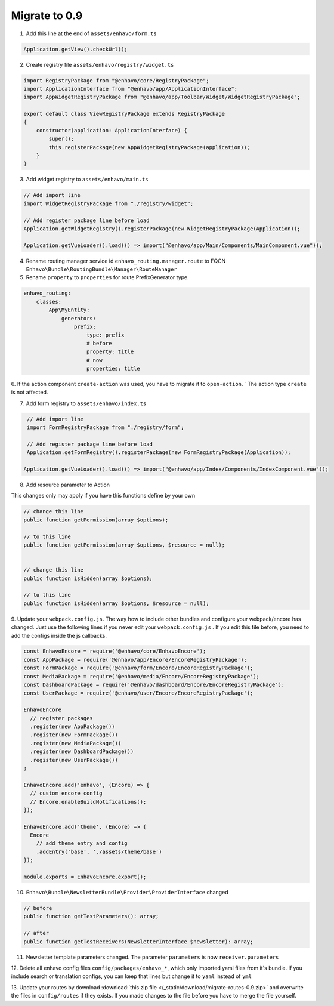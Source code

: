 Migrate to 0.9
==============

1. Add this line at the end of ``assets/enhavo/form.ts``

.. code:: js

    Application.getView().checkUrl();


2. Create registry file ``assets/enhavo/registry/widget.ts``

.. code::

    import RegistryPackage from "@enhavo/core/RegistryPackage";
    import ApplicationInterface from "@enhavo/app/ApplicationInterface";
    import AppWidgetRegistryPackage from "@enhavo/app/Toolbar/Widget/WidgetRegistryPackage";

    export default class ViewRegistryPackage extends RegistryPackage
    {
        constructor(application: ApplicationInterface) {
            super();
            this.registerPackage(new AppWidgetRegistryPackage(application));
        }
    }

3. Add widget registry to ``assets/enhavo/main.ts``

.. code::

    // Add import line
    import WidgetRegistryPackage from "./registry/widget";

    // Add register package line before load
    Application.getWidgetRegistry().registerPackage(new WidgetRegistryPackage(Application));

    Application.getVueLoader().load(() => import("@enhavo/app/Main/Components/MainComponent.vue"));

4. Rename routing manager service id ``enhavo_routing.manager.route`` to FQCN ``Enhavo\Bundle\RoutingBundle\Manager\RouteManager``

5. Rename ``property`` to ``properties`` for route PrefixGenerator type.

.. code:: yaml

  enhavo_routing:
      classes:
          App\MyEntity:
              generators:
                  prefix:
                      type: prefix
                      # before
                      property: title
                      # now
                      properties: title

6. If the action component ``create-action`` was used, you have to migrate it to ``open-action``. `
The action type ``create`` is not affected.

7. Add form registry to ``assets/enhavo/index.ts``

.. code::

    // Add import line
    import FormRegistryPackage from "./registry/form";

    // Add register package line before load
    Application.getFormRegistry().registerPackage(new FormRegistryPackage(Application));

   Application.getVueLoader().load(() => import("@enhavo/app/Index/Components/IndexComponent.vue"));

8. Add resource parameter to Action

This changes only may apply if you have this functions define by your own

.. code::

    // change this line
    public function getPermission(array $options);

    // to this line
    public function getPermission(array $options, $resource = null);


    // change this line
    public function isHidden(array $options);

    // to this line
    public function isHidden(array $options, $resource = null);

9. Update your ``webpack.config.js``. The way how to include other bundles and configure
your webpack/encore has changed. Just use
the following lines if you never edit your ``webpack.config.js`` .
If you edit this file before, you need to add the configs inside the js callbacks.

.. code:: js

    const EnhavoEncore = require('@enhavo/core/EnhavoEncore');
    const AppPackage = require('@enhavo/app/Encore/EncoreRegistryPackage');
    const FormPackage = require('@enhavo/form/Encore/EncoreRegistryPackage');
    const MediaPackage = require('@enhavo/media/Encore/EncoreRegistryPackage');
    const DashboardPackage = require('@enhavo/dashboard/Encore/EncoreRegistryPackage');
    const UserPackage = require('@enhavo/user/Encore/EncoreRegistryPackage');

    EnhavoEncore
      // register packages
      .register(new AppPackage())
      .register(new FormPackage())
      .register(new MediaPackage())
      .register(new DashboardPackage())
      .register(new UserPackage())
    ;

    EnhavoEncore.add('enhavo', (Encore) => {
      // custom encore config
      // Encore.enableBuildNotifications();
    });

    EnhavoEncore.add('theme', (Encore) => {
      Encore
        // add theme entry and config
        .addEntry('base', './assets/theme/base')
    });

    module.exports = EnhavoEncore.export();


10. ``Enhavo\Bundle\NewsletterBundle\Provider\ProviderInterface`` changed

.. code:: php`

    // before
    public function getTestParameters(): array;

    // after
    public function getTestReceivers(NewsletterInterface $newsletter): array;


11. Newsletter template parameters changed. The parameter ``parameters`` is now ``receiver.parameters``

12. Delete all enhavo config files ``config/packages/enhavo_*``, which only imported yaml files from it's bundle. If you include
search or translation configs, you can keep that lines but change it to ``yaml`` instead of ``yml``

13. Update your routes by download  :download:`this zip file </_static/download/migrate-routes-0.9.zip>` and overwrite the files in ``config/routes`` if they exists.
If you made changes to the file before you have to merge the file yourself.
